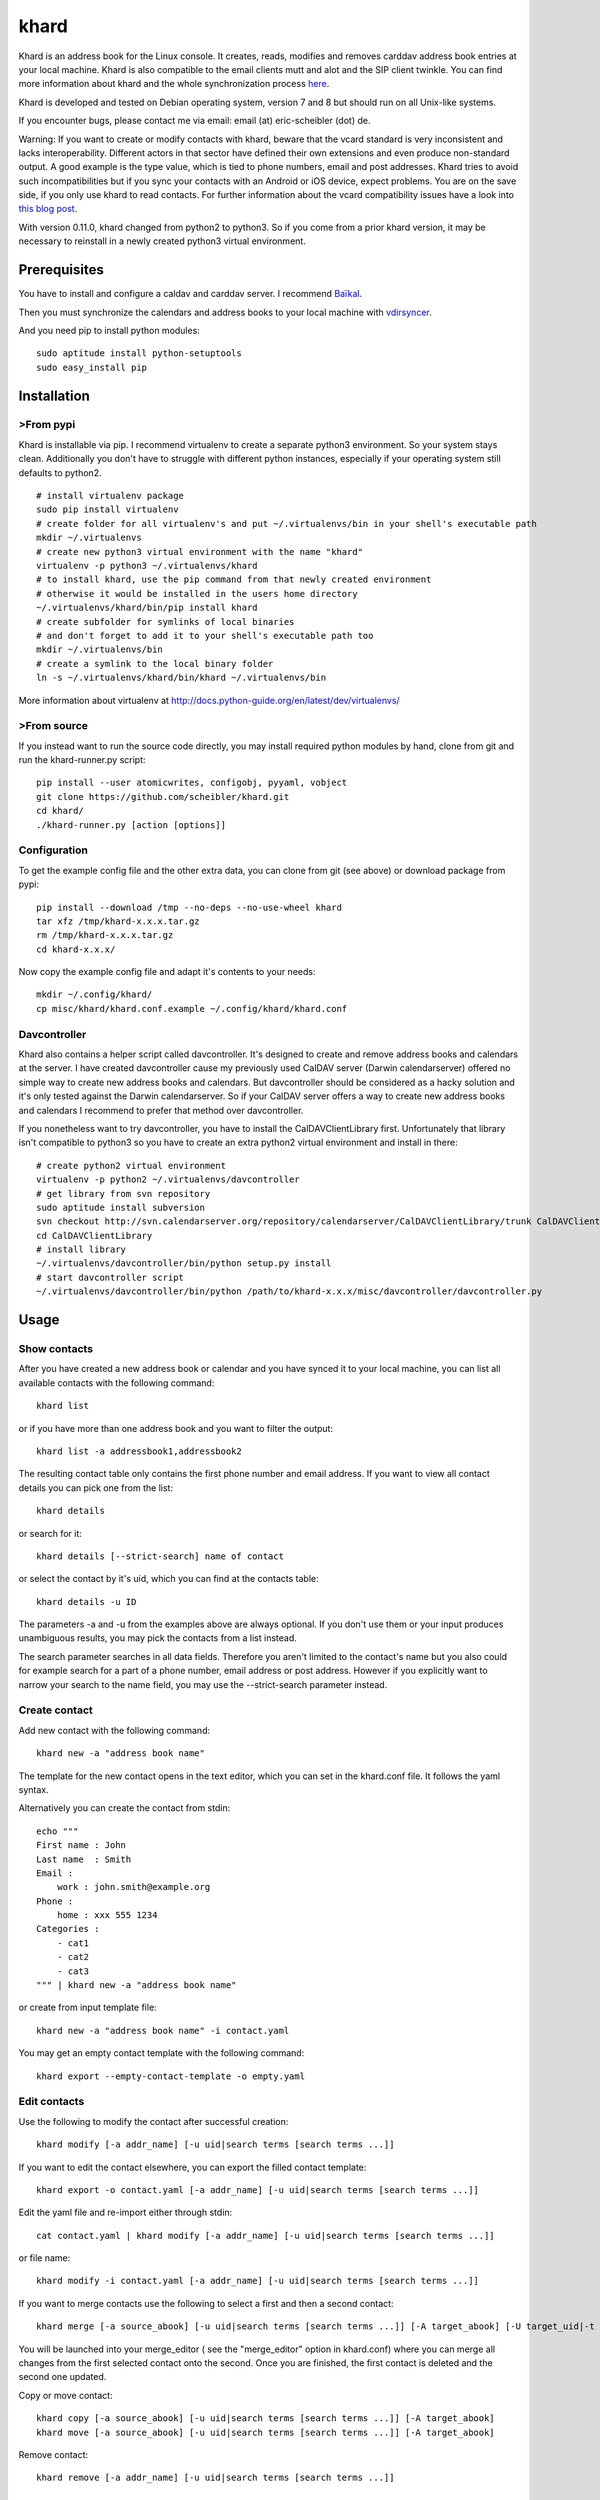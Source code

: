 khard
=====

Khard is an address book for the Linux console. It creates, reads,
modifies and removes carddav address book entries at your local machine.
Khard is also compatible to the email clients mutt and alot and the SIP
client twinkle. You can find more information about khard and the whole
synchronization process
`here <http://eric-scheibler.de/en/blog/2014/10/Sync-calendars-and-address-books-between-Linux-and-Android/>`__.

Khard is developed and tested on Debian operating system, version 7 and
8 but should run on all Unix-like systems.

If you encounter bugs, please contact me via email: email (at)
eric-scheibler (dot) de.

Warning: If you want to create or modify contacts with khard, beware
that the vcard standard is very inconsistent and lacks interoperability.
Different actors in that sector have defined their own extensions and
even produce non-standard output. A good example is the type value,
which is tied to phone numbers, email and post addresses. Khard tries to
avoid such incompatibilities but if you sync your contacts with an
Android or iOS device, expect problems. You are on the save side, if you
only use khard to read contacts. For further information about the vcard
compatibility issues have a look into `this blog
post <http://alessandrorossini.org/2012/11/15/the-sad-story-of-the-vcard-format-and-its-lack-of-interoperability/>`__.

With version 0.11.0, khard changed from python2 to python3. So if you
come from a prior khard version, it may be necessary to reinstall in a
newly created python3 virtual environment.

Prerequisites
-------------

You have to install and configure a caldav and carddav server. I
recommend `Baïkal <http://baikal-server.com>`__.

Then you must synchronize the calendars and address books to your local
machine with `vdirsyncer <https://github.com/untitaker/vdirsyncer>`__.

And you need pip to install python modules:

::

    sudo aptitude install python-setuptools
    sudo easy_install pip

Installation
------------

>From pypi
~~~~~~~~~

Khard is installable via pip. I recommend virtualenv to create a
separate python3 environment. So your system stays clean. Additionally
you don't have to struggle with different python instances, especially
if your operating system still defaults to python2.

::

    # install virtualenv package
    sudo pip install virtualenv
    # create folder for all virtualenv's and put ~/.virtualenvs/bin in your shell's executable path
    mkdir ~/.virtualenvs
    # create new python3 virtual environment with the name "khard"
    virtualenv -p python3 ~/.virtualenvs/khard
    # to install khard, use the pip command from that newly created environment
    # otherwise it would be installed in the users home directory
    ~/.virtualenvs/khard/bin/pip install khard
    # create subfolder for symlinks of local binaries
    # and don't forget to add it to your shell's executable path too
    mkdir ~/.virtualenvs/bin
    # create a symlink to the local binary folder
    ln -s ~/.virtualenvs/khard/bin/khard ~/.virtualenvs/bin

More information about virtualenv at
http://docs.python-guide.org/en/latest/dev/virtualenvs/

>From source
~~~~~~~~~~~

If you instead want to run the source code directly, you may install
required python modules by hand, clone from git and run the
khard-runner.py script:

::

    pip install --user atomicwrites, configobj, pyyaml, vobject
    git clone https://github.com/scheibler/khard.git
    cd khard/
    ./khard-runner.py [action [options]]

Configuration
~~~~~~~~~~~~~

To get the example config file and the other extra data, you can clone
from git (see above) or download package from pypi:

::

    pip install --download /tmp --no-deps --no-use-wheel khard
    tar xfz /tmp/khard-x.x.x.tar.gz
    rm /tmp/khard-x.x.x.tar.gz
    cd khard-x.x.x/

Now copy the example config file and adapt it's contents to your needs:

::

    mkdir ~/.config/khard/
    cp misc/khard/khard.conf.example ~/.config/khard/khard.conf

Davcontroller
~~~~~~~~~~~~~

Khard also contains a helper script called davcontroller. It's designed
to create and remove address books and calendars at the server. I have
created davcontroller cause my previously used CalDAV server (Darwin
calendarserver) offered no simple way to create new address books and
calendars. But davcontroller should be considered as a hacky solution
and it's only tested against the Darwin calendarserver. So if your
CalDAV server offers a way to create new address books and calendars I
recommend to prefer that method over davcontroller.

If you nonetheless want to try davcontroller, you have to install the
CalDAVClientLibrary first. Unfortunately that library isn't compatible
to python3 so you have to create an extra python2 virtual environment
and install in there:

::

    # create python2 virtual environment
    virtualenv -p python2 ~/.virtualenvs/davcontroller
    # get library from svn repository
    sudo aptitude install subversion
    svn checkout http://svn.calendarserver.org/repository/calendarserver/CalDAVClientLibrary/trunk CalDAVClientLibrary
    cd CalDAVClientLibrary
    # install library
    ~/.virtualenvs/davcontroller/bin/python setup.py install
    # start davcontroller script
    ~/.virtualenvs/davcontroller/bin/python /path/to/khard-x.x.x/misc/davcontroller/davcontroller.py

Usage
-----

Show contacts
~~~~~~~~~~~~~

After you have created a new address book or calendar and you have
synced it to your local machine, you can list all available contacts
with the following command:

::

    khard list

or if you have more than one address book and you want to filter the
output:

::

    khard list -a addressbook1,addressbook2

The resulting contact table only contains the first phone number and
email address. If you want to view all contact details you can pick one
from the list:

::

    khard details

or search for it:

::

    khard details [--strict-search] name of contact

or select the contact by it's uid, which you can find at the contacts
table:

::

    khard details -u ID

The parameters -a and -u from the examples above are always optional. If
you don't use them or your input produces unambiguous results, you may
pick the contacts from a list instead.

The search parameter searches in all data fields. Therefore you aren't
limited to the contact's name but you also could for example search for
a part of a phone number, email address or post address. However if you
explicitly want to narrow your search to the name field, you may use the
--strict-search parameter instead.

Create contact
~~~~~~~~~~~~~~

Add new contact with the following command:

::

    khard new -a "address book name"

The template for the new contact opens in the text editor, which you can
set in the khard.conf file. It follows the yaml syntax.

Alternatively you can create the contact from stdin:

::

    echo """
    First name : John
    Last name  : Smith
    Email :
        work : john.smith@example.org
    Phone :
        home : xxx 555 1234
    Categories :
        - cat1
        - cat2
        - cat3
    """ | khard new -a "address book name"

or create from input template file:

::

    khard new -a "address book name" -i contact.yaml

You may get an empty contact template with the following command:

::

    khard export --empty-contact-template -o empty.yaml

Edit contacts
~~~~~~~~~~~~~

Use the following to modify the contact after successful creation:

::

    khard modify [-a addr_name] [-u uid|search terms [search terms ...]]

If you want to edit the contact elsewhere, you can export the filled
contact template:

::

    khard export -o contact.yaml [-a addr_name] [-u uid|search terms [search terms ...]]

Edit the yaml file and re-import either through stdin:

::

    cat contact.yaml | khard modify [-a addr_name] [-u uid|search terms [search terms ...]]

or file name:

::

    khard modify -i contact.yaml [-a addr_name] [-u uid|search terms [search terms ...]]

If you want to merge contacts use the following to select a first and
then a second contact:

::

    khard merge [-a source_abook] [-u uid|search terms [search terms ...]] [-A target_abook] [-U target_uid|-t target_search_terms]

You will be launched into your merge\_editor ( see the "merge\_editor"
option in khard.conf) where you can merge all changes from the first
selected contact onto the second. Once you are finished, the first
contact is deleted and the second one updated.

Copy or move contact:

::

    khard copy [-a source_abook] [-u uid|search terms [search terms ...]] [-A target_abook]
    khard move [-a source_abook] [-u uid|search terms [search terms ...]] [-A target_abook]

Remove contact:

::

    khard remove [-a addr_name] [-u uid|search terms [search terms ...]]

davcontroller
-------------

This small script helps to create and remove new address books and
calendars at the carddav and caldav server.

List available resources:

::

    davcontroller -H example.com -p 11111 -u USERNAME -P PASSWORD list

Possible actions are: list, new-addressbook, new-calendar and remove.
After creating or removing you must adapt your vdirsyncer config.

mutt
----

Khard may be used as an external address book for the email client mutt.
To accomplish that, add the following to your mutt config file (mostly
~/.mutt/muttrc):

::

    set query_command= "khard email --parsable %s"
    bind editor <Tab> complete-query
    bind editor ^T    complete

Then you can complete email addresses by pressing the Tab-key in mutt's
new mail dialog. If your address books contain hundreds or even
thousands of contacts and the query process is very slow, you may try
the --search-in-source-files option to speed up the search:

::

    set query_command= "khard email --parsable --search-in-source-files %s"

To add email addresses to khard's address book, you may also add the
following lines to your muttrc file:

::

    macro index,pager A \
        "<pipe-message>khard add-email<return>" \
        "add the sender email address to khard"

Then navigate to an email message in mutt's index view and press "A" to
start the address import dialog.

Alot
----

Add the following lines to your alot config file:

::

    [accounts]
        [[youraccount]]
            [[[abook]]]
                type = shellcommand
                command = khard email --parsable
                regexp = '^(?P<email>[^@]+@[^\t]+)\t+(?P<name>[^\t]+)'
                ignorecase = True

Twinkle
-------

For those who also use the SIP client twinkle to take phone calls, khard
can be used to query incoming numbers. The plugin tries to find the
incoming caller id and speaks it together with the phone's ring tone.
The plugin needs the following programs:

::

    sudo aptitude install ffmpeg espeak sox mpc

sox and ffmpeg are used to cut and convert the new ring tone and espeak
speaks the caller id. mpc is a client for the music player daemon (mpd).
It's required to stop music during an incoming call. Skip the last, if
you don't use mpd. Don't forget to set the "stop\_music"-parameter in
the config.py file to False too.

After the installation, copy the scripts and sounds folders to your
twinkle config folder:

::

    cp -R misc/twinkle/* ~/.twinkle/

Then edit your twinkle config file (mostly ~/.twinkle/twinkle.cfg) like
this:

::

    # RING TONES
    # We need a default ring tone. Otherwise the phone would not ring at all, if something with the
    # custom ring tone creation goes wrong.
    ringtone_file=/home/USERNAME/.twinkle/sounds/incoming_call.wav
    ringback_file=/home/USERNAME/.twinkle/sounds/outgoing_call.wav

    # SCRIPTS
    script_incoming_call=/home/USERNAME/.twinkle/scripts/incoming_call.py
    script_in_call_answered=
    script_in_call_failed=/home/USERNAME/.twinkle/scripts/incoming_call_failed.py
    script_outgoing_call=
    script_out_call_answered=
    script_out_call_failed=
    script_local_release=/home/USERNAME/.twinkle/scripts/incoming_call_ended.py
    script_remote_release=/home/USERNAME/.twinkle/scripts/incoming_call_ended.py

Zsh
---

The file misc/zsh/\_khard contains a zsh completion definition for
khard.

Install by copying to a directory where zsh searches for completion
functions (the $fpath array). If you, for example, put all completion
functions into the folder ~/.zsh/completions you must add the following
to your zsh main config file:

::

    fpath=( $HOME/.zsh/completions $fpath )
    autoload -U compinit
    compinit

sdiff
-----

Use the wrapper script misc/sdiff/sdiff\_khard\_wrapper.sh if you want
to use sdiff as your contact merging tool. Just make the script
executable and set it as your merge editor in khard's config file:

::

    merge_editor = /path/to/sdiff_khard_wrapper.sh

Related projects
----------------

If you need a console based calendar too, try out
`khal <https://github.com/geier/khal>`__.


